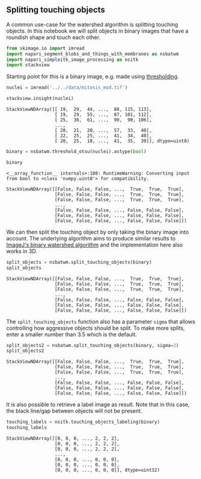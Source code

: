 <<2d31db30-a623-4b57-b87b-aa4c456b1933>>
** Splitting touching objects
   :PROPERTIES:
   :CUSTOM_ID: splitting-touching-objects
   :END:
A common use-case for the watershed algorithm is splitting touching
objects. In this notebook we will split objects in binary images that
have a roundish shape and touch each other.

<<80d09227-5427-40b3-b477-9d11877c35cf>>
#+begin_src python
from skimage.io import imread
import napari_segment_blobs_and_things_with_membranes as nsbatwm
import napari_simpleitk_image_processing as nsitk
import stackview
#+end_src

<<4b0d6b44-0d78-467b-bed7-071f67819f56>>
Starting point for this is a binary image, e.g. made using
[[image-segmentation:thresholding][thresholding]].

<<87cb2de1-5fb3-443c-8048-c1803e524655>>
#+begin_src python
nuclei = imread('../../data/mitosis_mod.tif')

stackview.insight(nuclei)
#+end_src

#+begin_example
StackViewNDArray([[ 19,  29,  44, ...,  88, 115, 113],
                  [ 19,  29,  55, ...,  87, 101, 112],
                  [ 25,  36,  61, ...,  90,  90, 106],
                  ...,
                  [ 20,  21,  20, ...,  57,  33,  40],
                  [ 22,  25,  25, ...,  41,  34,  40],
                  [ 20,  25,  18, ...,  41,  35,  39]], dtype=uint8)
#+end_example

<<df9d6678-fb39-4bcb-9001-04c00264498b>>
#+begin_src python
binary = nsbatwm.threshold_otsu(nuclei).astype(bool)

binary
#+end_src

#+begin_example
<__array_function__ internals>:180: RuntimeWarning: Converting input from bool to <class 'numpy.uint8'> for compatibility.
#+end_example

#+begin_example
StackViewNDArray([[False, False, False, ...,  True,  True,  True],
                  [False, False, False, ...,  True,  True,  True],
                  [False, False, False, ...,  True,  True,  True],
                  ...,
                  [False, False, False, ..., False, False, False],
                  [False, False, False, ..., False, False, False],
                  [False, False, False, ..., False, False, False]])
#+end_example

<<63e40577>>
We can then split the touching object by only taking the binary image
into account. The underlying algorithm aims to produce similar results
to
[[https://imagej.nih.gov/ij/docs/menus/process.html#watershed][ImageJ's
binary watershed algorithm]] and the implementation here also works in
3D.

<<a4740a57>>
#+begin_src python
split_objects = nsbatwm.split_touching_objects(binary)
split_objects
#+end_src

#+begin_example
StackViewNDArray([[False, False, False, ...,  True,  True,  True],
                  [False, False, False, ...,  True,  True,  True],
                  [False, False, False, ...,  True,  True,  True],
                  ...,
                  [False, False, False, ..., False, False, False],
                  [False, False, False, ..., False, False, False],
                  [False, False, False, ..., False, False, False]])
#+end_example

<<87a98644-7bba-4d21-a2c0-75aaf16574e6>>
The =split_touching_objects= function also has a parameter =sigma= that
allows controlling how aggressive objects should be split. To make more
splits, enter a smaller number than 3.5 which is the default.

<<94006d68-6c1e-4723-a244-c697e672f3b0>>
#+begin_src python
split_objects2 = nsbatwm.split_touching_objects(binary, sigma=2)
split_objects2
#+end_src

#+begin_example
StackViewNDArray([[False, False, False, ...,  True,  True,  True],
                  [False, False, False, ...,  True,  True,  True],
                  [False, False, False, ...,  True,  True,  True],
                  ...,
                  [False, False, False, ..., False, False, False],
                  [False, False, False, ..., False, False, False],
                  [False, False, False, ..., False, False, False]])
#+end_example

<<8d3b4ab7-7a2a-4945-a13a-f39afaba8495>>
It is also possible to retrieve a label image as result. Note that in
this case, the black line/gap between objects will not be present.

<<5ed59887-f13f-4ca9-bee3-b2fda27ecbc5>>
#+begin_src python
touching_labels = nsitk.touching_objects_labeling(binary)
touching_labels
#+end_src

#+begin_example
StackViewNDArray([[0, 0, 0, ..., 2, 2, 2],
                  [0, 0, 0, ..., 2, 2, 2],
                  [0, 0, 0, ..., 2, 2, 2],
                  ...,
                  [0, 0, 0, ..., 0, 0, 0],
                  [0, 0, 0, ..., 0, 0, 0],
                  [0, 0, 0, ..., 0, 0, 0]], dtype=uint32)
#+end_example

<<a91eafee-498a-4a93-9c6a-7715ce7a9b6b>>
#+begin_src python
#+end_src
